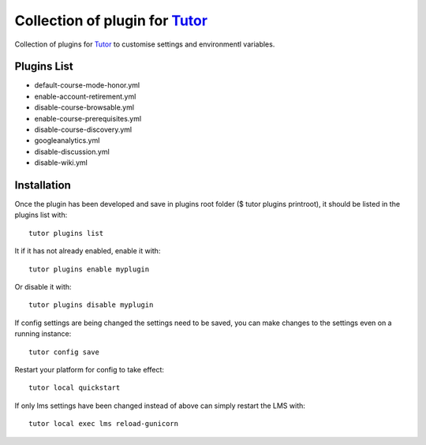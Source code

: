 Collection of plugin for `Tutor <https://docs.tutor.overhang.io>`_
==================================================================
Collection of plugins for `Tutor <https://docs.tutor.overhang.io>`_ to customise settings and environmentl variables.


Plugins List
------------

- default-course-mode-honor.yml  
- enable-account-retirement.yml  
- disable-course-browsable.yml   
- enable-course-prerequisites.yml  
- disable-course-discovery.yml   
- googleanalytics.yml  
- disable-discussion.yml  
- disable-wiki.yml  

Installation
------------

Once the plugin has been developed and save in plugins root folder ($ tutor plugins printroot), it should be listed in the plugins list with:: 

    tutor plugins list 

It if it has not already enabled, enable it with::

    tutor plugins enable myplugin 

Or disable it with::

    tutor plugins disable myplugin 

If config settings are being changed the settings need to be saved, you can make changes to the settings even on a running instance::

    tutor config save 

Restart your platform for config to take effect::

    tutor local quickstart 

If only lms settings have been changed instead of above can simply restart the LMS with::

    tutor local exec lms reload-gunicorn 
